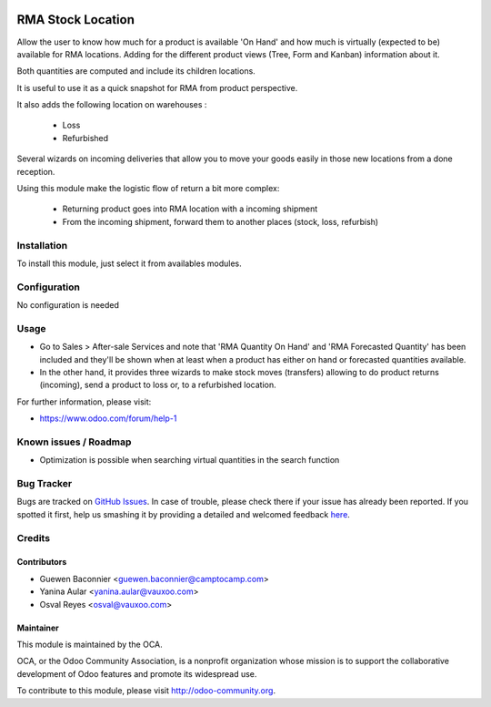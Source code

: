 .. image:: https://img.shields.io/badge/licence-AGPL--3-blue.svg
   :target: http://www.gnu.org/licenses/agpl-3.0-standalone.html
   :alt: License: AGPL-3

==================
RMA Stock Location
==================

Allow the user to know how much for a product is available 'On Hand' and how much
is virtually (expected to be) available for RMA locations. Adding for the
different product views (Tree, Form and Kanban) information about it.

Both quantities are computed and include its children locations.

It is useful to use it as a quick snapshot for RMA from product perspective.

It also adds the following location on warehouses :

 * Loss
 * Refurbished

Several wizards on incoming deliveries that allow you to move your
goods easily in those new locations from a done reception.

Using this module make the logistic flow of return a bit more complex:

 * Returning product goes into RMA location with a incoming shipment
 * From the incoming shipment, forward them to another places (stock, loss, refurbish)

Installation
============

To install this module, just select it from availables modules.

Configuration
=============

No configuration is needed

Usage
=====

* Go to Sales > After-sale Services and note that 'RMA Quantity On Hand' and
  'RMA Forecasted Quantity' has been included and they'll be shown when at least
  when a product has either on hand or forecasted quantities available.

* In the other hand, it provides three wizards to make stock moves (transfers)
  allowing to do product returns (incoming), send a product to loss or, to a refurbished
  location.

.. image:: https://odoo-community.org/website/image/ir.attachment/5784_f2813bd/datas
   :alt: Try me on Runbot
   :target: https://runbot.odoo-community.org/runbot/8.0/145

For further information, please visit:

* https://www.odoo.com/forum/help-1

Known issues / Roadmap
======================

* Optimization is possible when searching virtual quantities in the search function

Bug Tracker
===========

Bugs are tracked on `GitHub Issues <https://github.com/OCA/rma/issues>`_.
In case of trouble, please check there if your issue has already been reported.
If you spotted it first, help us smashing it by providing a detailed and welcomed feedback
`here <https://github.com/OCA/rma/issues/new?body=module:%20crm_rma_stock_location%0Aversion:%208.0%0A%0A**Steps%20to%20reproduce**%0A-%20...%0A%0A**Current%20behavior**%0A%0A**Expected%20behavior**>`_.


Credits
=======

Contributors
------------

* Guewen Baconnier <guewen.baconnier@camptocamp.com>
* Yanina Aular <yanina.aular@vauxoo.com>
* Osval Reyes <osval@vauxoo.com>

Maintainer
----------

.. image:: https://odoo-community.org/logo.png
   :alt: Odoo Community Association
   :target: https://odoo-community.org

This module is maintained by the OCA.

OCA, or the Odoo Community Association, is a nonprofit organization whose
mission is to support the collaborative development of Odoo features and
promote its widespread use.

To contribute to this module, please visit http://odoo-community.org.


